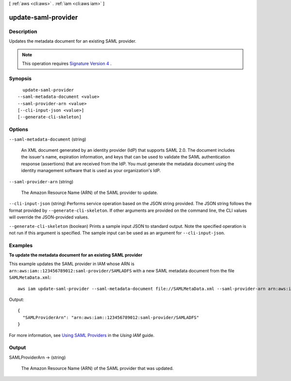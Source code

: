 [ :ref:`aws <cli:aws>` . :ref:`iam <cli:aws iam>` ]

.. _cli:aws iam update-saml-provider:


********************
update-saml-provider
********************



===========
Description
===========



Updates the metadata document for an existing SAML provider.

 

.. note::

  This operation requires `Signature Version 4`_ . 



========
Synopsis
========

::

    update-saml-provider
  --saml-metadata-document <value>
  --saml-provider-arn <value>
  [--cli-input-json <value>]
  [--generate-cli-skeleton]




=======
Options
=======

``--saml-metadata-document`` (string)


  An XML document generated by an identity provider (IdP) that supports SAML 2.0. The document includes the issuer's name, expiration information, and keys that can be used to validate the SAML authentication response (assertions) that are received from the IdP. You must generate the metadata document using the identity management software that is used as your organization's IdP. 

  

``--saml-provider-arn`` (string)


  The Amazon Resource Name (ARN) of the SAML provider to update.

  

``--cli-input-json`` (string)
Performs service operation based on the JSON string provided. The JSON string follows the format provided by ``--generate-cli-skeleton``. If other arguments are provided on the command line, the CLI values will override the JSON-provided values.

``--generate-cli-skeleton`` (boolean)
Prints a sample input JSON to standard output. Note the specified operation is not run if this argument is specified. The sample input can be used as an argument for ``--cli-input-json``.



========
Examples
========

**To update the metadata document for an existing SAML provider**

This example updates the SAML provider in IAM whose ARN is ``arn:aws:iam::123456789012:saml-provider/SAMLADFS`` with a new SAML metadata document from the file ``SAMLMetaData.xml``::

  aws iam update-saml-provider --saml-metadata-document file://SAMLMetaData.xml --saml-provider-arn arn:aws:iam::123456789012:saml-provider/SAMLADFS 

Output::

  {
    "SAMLProviderArn": "arn:aws:iam::123456789012:saml-provider/SAMLADFS"
  }

For more information, see `Using SAML Providers`_ in the *Using IAM* guide.

.. _`Using SAML Providers`: http://docs.aws.amazon.com/IAM/latest/UserGuide/identity-providers-saml.html

======
Output
======

SAMLProviderArn -> (string)

  

  The Amazon Resource Name (ARN) of the SAML provider that was updated.

  

  



.. _Signature Version 4: http://docs.aws.amazon.com/general/latest/gr/signature-version-4.html

